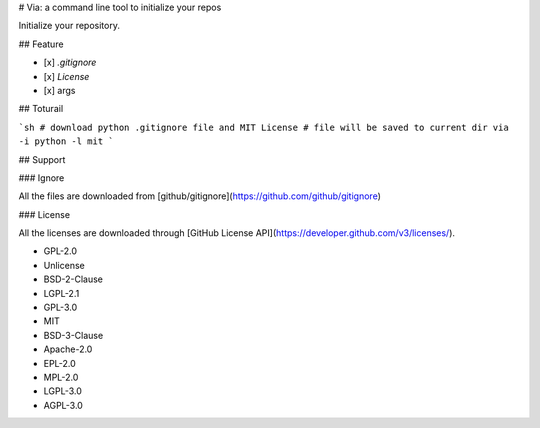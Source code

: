 # Via: a command line tool to initialize your repos

Initialize your repository.

## Feature

- [x] `.gitignore`
- [x] `License`
- [x] args

## Toturail

```sh
# download python .gitignore file and MIT License
# file will be saved to current dir
via -i python -l mit
```

## Support

### Ignore

All the files are downloaded from [github/gitignore](https://github.com/github/gitignore)

### License

All the licenses are downloaded through [GitHub License API](https://developer.github.com/v3/licenses/).

* GPL-2.0
* Unlicense
* BSD-2-Clause
* LGPL-2.1
* GPL-3.0
* MIT
* BSD-3-Clause
* Apache-2.0
* EPL-2.0
* MPL-2.0
* LGPL-3.0
* AGPL-3.0


